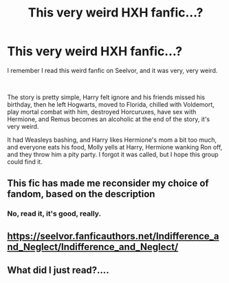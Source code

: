 #+TITLE: This very weird HXH fanfic...?

* This very weird HXH fanfic...?
:PROPERTIES:
:Author: Dillon_Trinh
:Score: 1
:DateUnix: 1621396895.0
:DateShort: 2021-May-19
:FlairText: What's That Fic?
:END:
I remember I read this weird fanfic on Seelvor, and it was very, very weird.

​

The story is pretty simple, Harry felt ignore and his friends missed his birthday, then he left Hogwarts, moved to Florida, chilled with Voldemort, play mortal combat with him, destroyed Horcuruxes, have sex with Hermione, and Remus becomes an alcoholic at the end of the story, it's very weird.

It had Weasleys bashing, and Harry likes Hermione's mom a bit too much, and everyone eats his food, Molly yells at Harry, Hermione wanking Ron off, and they throw him a pity party. I forgot it was called, but I hope this group could find it.


** This fic has made me reconsider my choice of fandom, based on the description
:PROPERTIES:
:Author: DesiDarkLord16
:Score: 5
:DateUnix: 1621400136.0
:DateShort: 2021-May-19
:END:

*** No, read it, it's good, really.
:PROPERTIES:
:Author: mroreallyhm
:Score: 1
:DateUnix: 1621441897.0
:DateShort: 2021-May-19
:END:


** [[https://seelvor.fanficauthors.net/Indifference_and_Neglect/Indifference_and_Neglect/]]
:PROPERTIES:
:Author: rek-lama
:Score: 1
:DateUnix: 1621422367.0
:DateShort: 2021-May-19
:END:


** What did I just read?....
:PROPERTIES:
:Author: HELLOOOOOOooooot
:Score: 1
:DateUnix: 1621472297.0
:DateShort: 2021-May-20
:END:

